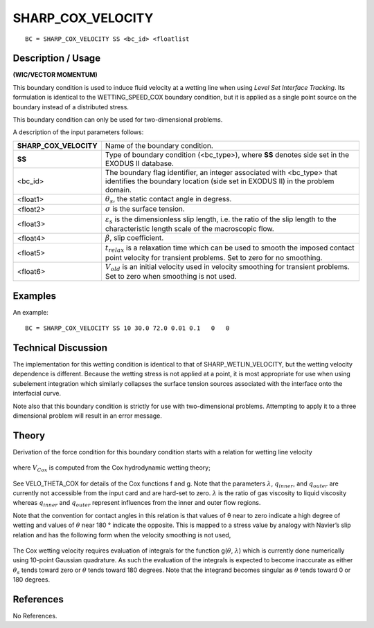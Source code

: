 **********************
**SHARP_COX_VELOCITY**
**********************

::

	BC = SHARP_COX_VELOCITY SS <bc_id> <floatlist

-----------------------
**Description / Usage**
-----------------------

**(WIC/VECTOR MOMENTUM)**

This boundary condition is used to induce fluid velocity at a wetting line when using
*Level Set Interface Tracking*. Its formulation is identical to the
WETTING_SPEED_COX boundary condition, but it is applied as a single point source
on the boundary instead of a distributed stress.

This boundary condition can only be used for two-dimensional problems.

A description of the input parameters follows:

====================== ===================================================================
**SHARP_COX_VELOCITY** Name of the boundary condition.
**SS**                 Type of boundary condition (<bc_type>), where **SS**
                       denotes side set in the EXODUS II database.
<bc_id>                The boundary flag identifier, an integer associated with
                       <bc_type> that identifies the boundary location (side
                       set in EXODUS II) in the problem domain.
<float1>               :math:`\theta_s`, the static contact angle in degress.
<float2>               :math:`\sigma` is the surface tension.
<float3>               :math:`\varepsilon_s` is the dimensionless slip length,
                       i.e. the ratio of the slip length to the characteristic 
                       length scale of the macroscopic flow.
<float4>               :math:`\beta`, slip coefficient.
<float5>               :math:`t_{relax}` is a relaxation time which can be used
                       to smooth the imposed contact point velocity for transient problems. Set to zero for no smoothing.
<float6>               :math:`V_{old}` is an initial velocity used in velocity smoothing 
                       for transient problems. Set to zero when smoothing is not used.
====================== ===================================================================

------------
**Examples**
------------

An example:
::

   BC = SHARP_COX_VELOCITY SS 10 30.0 72.0 0.01 0.1   0   0

-------------------------
**Technical Discussion**
-------------------------

The implementation for this wetting condition is identical to that of
SHARP_WETLIN_VELOCITY, but the wetting velocity dependence is different.
Because the wetting stress is not applied at a point, it is most appropriate for use when
using subelement integration which similarly collapses the surface tension sources
associated with the interface onto the interfacial curve.

Note also that this boundary condition is strictly for use with two-dimensional
problems. Attempting to apply it to a three dimensional problem will result in an error
message.

----------
**Theory**
----------

Derivation of the force condition for this boundary condition starts with a relation for
wetting line velocity

.. figure:: /figures/211_goma_physics.png
	:align: center
	:width: 90%

where :math:`V_{Cox}` is computed from the Cox hydrodynamic wetting theory;

.. figure:: /figures/212_goma_physics.png
	:align: center
	:width: 90%

See VELO_THETA_COX for details of the Cox functions f and g. Note that the
parameters :math:`\lambda`, :math:`q_{inner}`, and :math:`q_{outer}` are currently not accessible from the input card and are
hard-set to zero. :math:`\lambda` is the ratio of gas viscosity to liquid viscosity whereas :math:`q_{inner}` and
:math:`q_{outer}` represent influences from the inner and outer flow regions.

Note that the convention for contact angles in this relation is that values of θ near to
zero indicate a high degree of wetting and values of :math:`\theta` near 180 ° indicate the opposite.
This is mapped to a stress value by analogy with Navier’s slip relation and has the
following form when the velocity smoothing is not used, 

.. figure:: /figures/213_goma_physics.png
	:align: center
	:width: 90%

The Cox wetting velocity requires evaluation of integrals for the function 
g(:math:`\theta`, :math:`\lambda`) which
is currently done numerically using 10-point Gaussian quadrature. As such the
evaluation of the integrals is expected to become inaccurate as either 
:math:`\theta_s` tends toward
zero or :math:`\theta` tends toward 180 degrees. Note that the integrand becomes singular as :math:`\theta` tends toward 0 or 180 degrees.


--------------
**References**
--------------

No References. 

.. TODO -Lines 73, 79 and 93 have pictures that need to be swapped with the correct equations.
